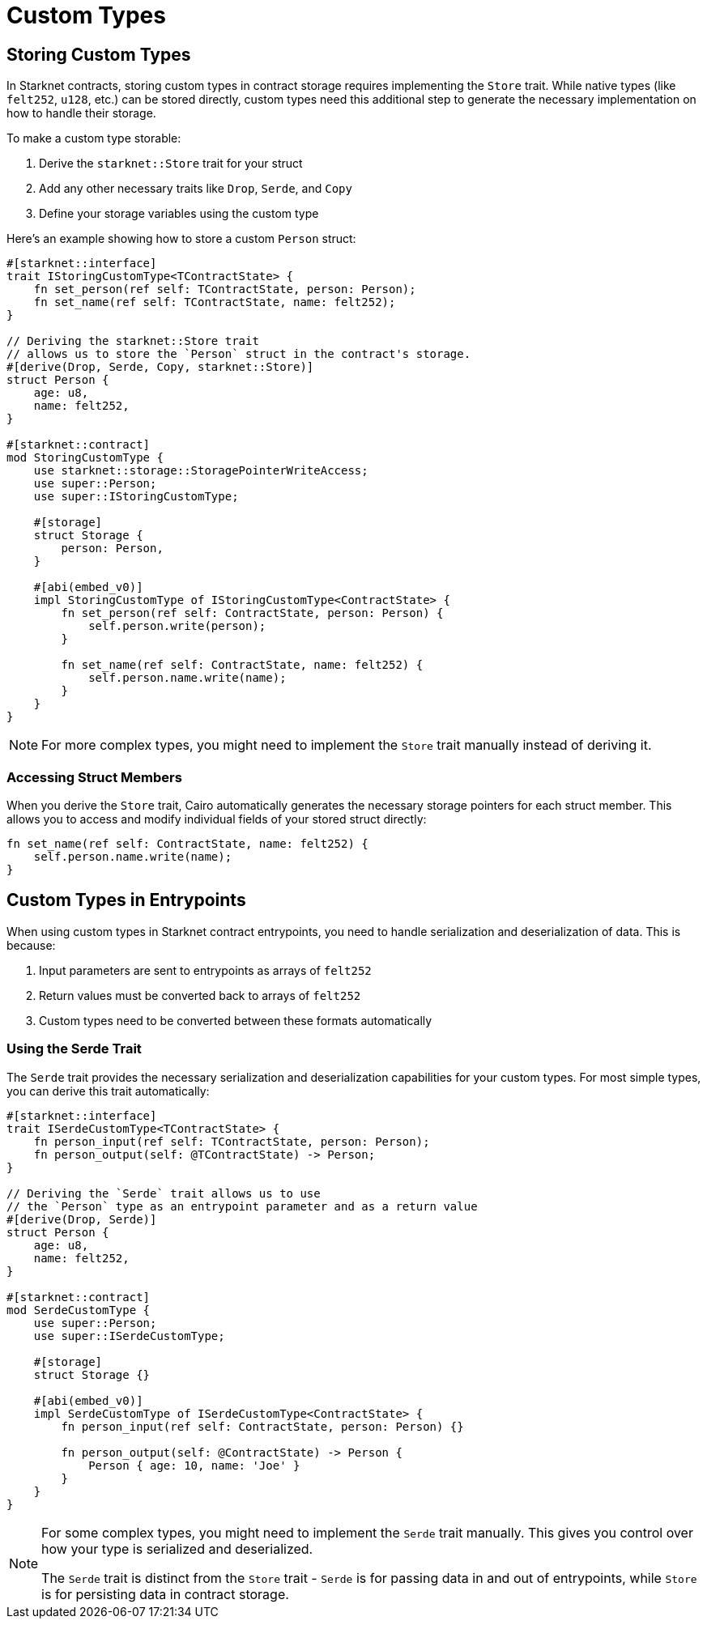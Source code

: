 = Custom Types

== Storing Custom Types

In Starknet contracts, storing custom types in contract storage requires implementing the `Store` trait. While native types (like `felt252`, `u128`, etc.) can be stored directly, custom types need this additional step to generate the necessary implementation on how to handle their storage.

To make a custom type storable:

1. Derive the `starknet::Store` trait for your struct
2. Add any other necessary traits like `Drop`, `Serde`, and `Copy`
3. Define your storage variables using the custom type

Here's an example showing how to store a custom `Person` struct:

```cairo
#[starknet::interface]
trait IStoringCustomType<TContractState> {
    fn set_person(ref self: TContractState, person: Person);
    fn set_name(ref self: TContractState, name: felt252);
}

// Deriving the starknet::Store trait
// allows us to store the `Person` struct in the contract's storage.
#[derive(Drop, Serde, Copy, starknet::Store)]
struct Person {
    age: u8,
    name: felt252,
}

#[starknet::contract]
mod StoringCustomType {
    use starknet::storage::StoragePointerWriteAccess;
    use super::Person;
    use super::IStoringCustomType;

    #[storage]
    struct Storage {
        person: Person,
    }

    #[abi(embed_v0)]
    impl StoringCustomType of IStoringCustomType<ContractState> {
        fn set_person(ref self: ContractState, person: Person) {
            self.person.write(person);
        }

        fn set_name(ref self: ContractState, name: felt252) {
            self.person.name.write(name);
        }
    }
}
```

[NOTE]
====
For more complex types, you might need to implement the `Store` trait manually instead of deriving it.
====

=== Accessing Struct Members

When you derive the `Store` trait, Cairo automatically generates the necessary storage pointers for each struct member. This allows you to access and modify individual fields of your stored struct directly:

```cairo
fn set_name(ref self: ContractState, name: felt252) {
    self.person.name.write(name);
}
```

== Custom Types in Entrypoints

When using custom types in Starknet contract entrypoints, you need to handle serialization and deserialization of data. This is because:

1. Input parameters are sent to entrypoints as arrays of `felt252`
2. Return values must be converted back to arrays of `felt252`
3. Custom types need to be converted between these formats automatically

=== Using the Serde Trait

The `Serde` trait provides the necessary serialization and deserialization capabilities for your custom types. For most simple types, you can derive this trait automatically:

```cairo
#[starknet::interface]
trait ISerdeCustomType<TContractState> {
    fn person_input(ref self: TContractState, person: Person);
    fn person_output(self: @TContractState) -> Person;
}

// Deriving the `Serde` trait allows us to use
// the `Person` type as an entrypoint parameter and as a return value
#[derive(Drop, Serde)]
struct Person {
    age: u8,
    name: felt252,
}

#[starknet::contract]
mod SerdeCustomType {
    use super::Person;
    use super::ISerdeCustomType;

    #[storage]
    struct Storage {}

    #[abi(embed_v0)]
    impl SerdeCustomType of ISerdeCustomType<ContractState> {
        fn person_input(ref self: ContractState, person: Person) {}

        fn person_output(self: @ContractState) -> Person {
            Person { age: 10, name: 'Joe' }
        }
    }
}
```

[NOTE]
====
For some complex types, you might need to implement the `Serde` trait manually. This gives you control over how your type is serialized and deserialized.

The `Serde` trait is distinct from the `Store` trait - `Serde` is for passing data in and out of entrypoints, while `Store` is for persisting data in contract storage.
====